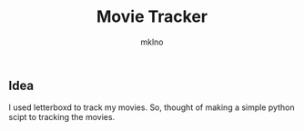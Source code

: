 #+TITLE: Movie Tracker
#+AUTHOR: mklno

** Idea
I used letterboxd to track my movies. So, thought of making a simple python scipt to tracking the movies.



